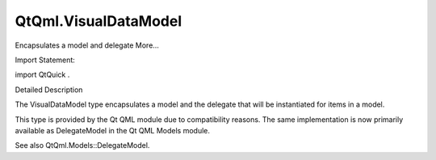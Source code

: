 QtQml.VisualDataModel
=====================

.. raw:: html

   <p>

Encapsulates a model and delegate More...

.. raw:: html

   </p>

.. raw:: html

   <!-- @@@VisualDataModel -->

.. raw:: html

   <table class="alignedsummary">

.. raw:: html

   <tr>

.. raw:: html

   <td class="memItemLeft rightAlign topAlign">

Import Statement:

.. raw:: html

   </td>

.. raw:: html

   <td class="memItemRight bottomAlign">

import QtQuick .

.. raw:: html

   </td>

.. raw:: html

   </tr>

.. raw:: html

   </table>

.. raw:: html

   <ul>

.. raw:: html

   </ul>

.. raw:: html

   <!-- $$$VisualDataModel-description -->

.. raw:: html

   <h2 id="details">

Detailed Description

.. raw:: html

   </h2>

.. raw:: html

   </p>

.. raw:: html

   <p>

The VisualDataModel type encapsulates a model and the delegate that will
be instantiated for items in a model.

.. raw:: html

   </p>

.. raw:: html

   <p>

This type is provided by the Qt QML module due to compatibility reasons.
The same implementation is now primarily available as DelegateModel in
the Qt QML Models module.

.. raw:: html

   </p>

.. raw:: html

   <p>

See also QtQml.Models::DelegateModel.

.. raw:: html

   </p>

.. raw:: html

   <!-- @@@VisualDataModel -->
